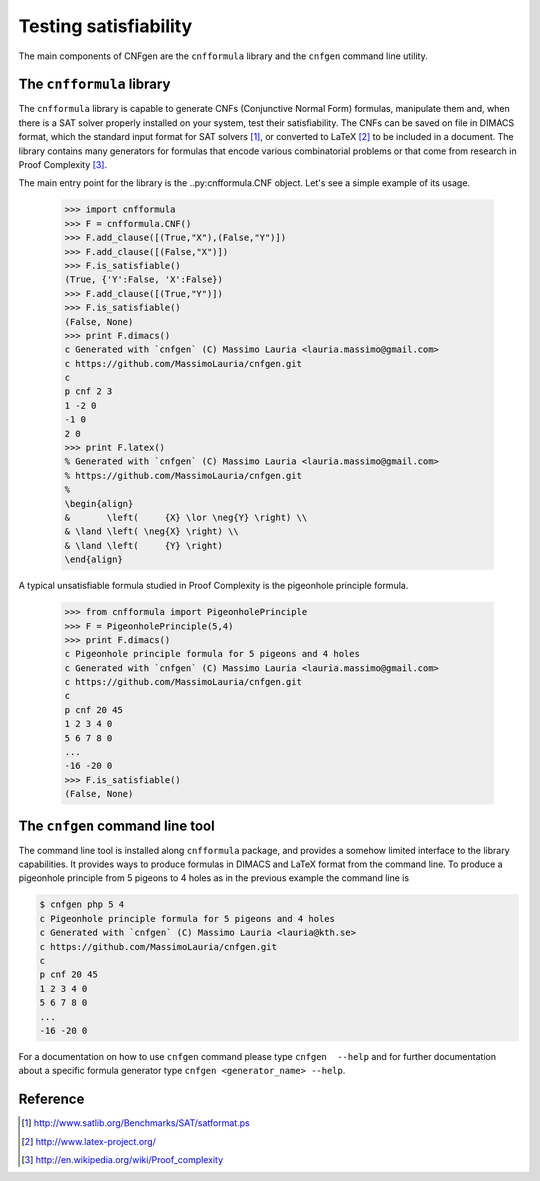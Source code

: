 Testing satisfiability
===========================

The main components of CNFgen are the ``cnfformula`` library and
the ``cnfgen`` command line utility.

              
The ``cnfformula`` library
--------------------------

The ``cnfformula``  library is  capable to generate  CNFs (Conjunctive
Normal Form) formulas, manipulate them and, when there is a SAT solver
properly installed on your system, test their satisfiability. The CNFs
can be saved on file in DIMACS format, which the standard input format
for SAT  solvers [1]_, or  converted to LaTeX  [2]_ to be  included in
a document.  The library  contains many  generators for  formulas that
encode various  combinatorial problems or  that come from  research in
Proof Complexity [3]_.

The  main  entry point  for  the  library is  the  ..py:cnfformula.CNF
object. Let's see a simple example of its usage.

   >>> import cnfformula
   >>> F = cnfformula.CNF()
   >>> F.add_clause([(True,"X"),(False,"Y")])
   >>> F.add_clause([(False,"X")])
   >>> F.is_satisfiable()
   (True, {'Y':False, 'X':False})
   >>> F.add_clause([(True,"Y")])
   >>> F.is_satisfiable()
   (False, None)
   >>> print F.dimacs()
   c Generated with `cnfgen` (C) Massimo Lauria <lauria.massimo@gmail.com>
   c https://github.com/MassimoLauria/cnfgen.git
   c
   p cnf 2 3
   1 -2 0
   -1 0
   2 0
   >>> print F.latex()
   % Generated with `cnfgen` (C) Massimo Lauria <lauria.massimo@gmail.com>
   % https://github.com/MassimoLauria/cnfgen.git
   %
   \begin{align}
   &       \left(     {X} \lor \neg{Y} \right) \\
   & \land \left( \neg{X} \right) \\
   & \land \left(     {Y} \right)
   \end{align}

A typical  unsatisfiable formula  studied in  Proof Complexity  is the
pigeonhole principle formula.

   >>> from cnfformula import PigeonholePrinciple
   >>> F = PigeonholePrinciple(5,4)
   >>> print F.dimacs()
   c Pigeonhole principle formula for 5 pigeons and 4 holes
   c Generated with `cnfgen` (C) Massimo Lauria <lauria.massimo@gmail.com>
   c https://github.com/MassimoLauria/cnfgen.git
   c
   p cnf 20 45
   1 2 3 4 0
   5 6 7 8 0
   ...
   -16 -20 0
   >>> F.is_satisfiable()
   (False, None)

The ``cnfgen`` command line tool
--------------------------------

The command line  tool is installed along  ``cnfformula`` package, and
provides  a somehow  limited  interface to  the library  capabilities.
It provides ways  to produce formulas in DIMACS and  LaTeX format from
the command line. To produce a  pigeonhole principle from 5 pigeons to
4 holes as in the previous example the command line is

.. code-block:: shell
                
   $ cnfgen php 5 4
   c Pigeonhole principle formula for 5 pigeons and 4 holes
   c Generated with `cnfgen` (C) Massimo Lauria <lauria@kth.se>
   c https://github.com/MassimoLauria/cnfgen.git
   c
   p cnf 20 45
   1 2 3 4 0
   5 6 7 8 0
   ...
   -16 -20 0
   
For a documentation on how to use ``cnfgen`` command please type
``cnfgen  --help``  and for  further  documentation  about a  specific
formula generator type ``cnfgen <generator_name> --help``.


Reference
---------
.. [1] http://www.satlib.org/Benchmarks/SAT/satformat.ps
.. [2] http://www.latex-project.org/ 
.. [3] http://en.wikipedia.org/wiki/Proof_complexity
